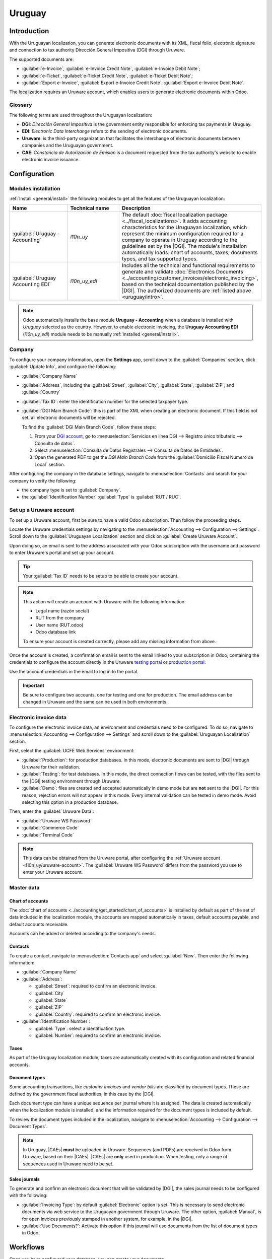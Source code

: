 =======
Uruguay
=======

.. |DGI| replace:: :abbr:`DGI (Dirección General Impositiva)`
.. |EDI| replace:: :abbr:`EDI (Electronic Data Interchange)`
.. |CAEs| replace:: :abbr:`CAEs (Constancia de Autorización de Emisión)`

.. _uruguay/intro:

Introduction
============

With the Uruguayan localization, you can generate electronic documents with its XML, fiscal folio,
electronic signature and connection to tax authority Dirección General Impositiva (DGI) through
Uruware.

The supported documents are:

- :guilabel:`e-Invoice`, :guilabel:`e-Invoice Credit Note`, :guilabel:`e-Invoice Debit Note`;
- :guilabel:`e-Ticket`, :guilabel:`e-Ticket Credit Note`, :guilabel:`e-Ticket Debit Note`;
- :guilabel:`Export e-Invoice`, :guilabel:`Export e-Invoice Credit Note`, :guilabel:`Export
  e-Invoice Debit Note`.

The localization requires an Uruware account, which enables users to generate electronic documents
within Odoo.

Glossary
--------

The following terms are used throughout the Uruguayan localization:

- **DGI**: *Dirección General Impositiva* is the government entity responsible for enforcing tax
  payments in Uruguay.
- **EDI**: *Electronic Data Interchange* refers to the sending of electronic documents.
- **Uruware**: is the third-party organization that facilitates the interchange of electronic
  documents between companies and the Uruguayan government.
- **CAE**: *Constancia de Autorización de Emisión* is a document requested from the tax authority's
  website to enable electronic invoice issuance.

Configuration
=============

Modules installation
--------------------

:ref:`Install <general/install>` the following modules to get all the features of the Uruguayan
localization:

.. list-table::
   :header-rows: 1
   :widths: 25 25 50

   * - Name
     - Technical name
     - Description
   * - :guilabel:`Uruguay - Accounting`
     - `l10n_uy`
     - The default :doc:`fiscal localization package <../fiscal_localizations>`. It adds accounting
       characteristics for the Uruguayan localization, which represent the minimum configuration
       required for a company to operate in Uruguay according to the guidelines set by the |DGI|.
       The module's installation automatically loads: chart of accounts, taxes, documents types, and
       tax supported types.
   * - :guilabel:`Uruguay Accounting EDI`
     - `l10n_uy_edi`
     - Includes all the technical and functional requirements to generate and validate
       :doc:`Electronics Documents <../accounting/customer_invoices/electronic_invoicing>`, based on
       the technical documentation published by the |DGI|. The authorized documents are :ref:`listed
       above <uruguay/intro>`.

.. note::
   Odoo automatically installs the base module **Uruguay - Accounting** when a database is installed
   with `Uruguay` selected as the country. However, to enable electronic invoicing, the **Uruguay
   Accounting EDI** (`l10n_uy_edi`) module needs to be manually :ref:`installed <general/install>`.

Company
-------

To configure your company information, open the **Settings** app, scroll down to the
:guilabel:`Companies` section, click :guilabel:`Update Info`, and configure the following:

- :guilabel:`Company Name`
- :guilabel:`Address`, including the :guilabel:`Street`, :guilabel:`City`, :guilabel:`State`,
  :guilabel:`ZIP`, and :guilabel:`Country`
- :guilabel:`Tax ID`: enter the identification number for the selected taxpayer type.
- :guilabel:`DGI Main Branch Code`: this is part of the XML when creating an electronic document. If
  this field is not set, all electronic documents will be rejected.

  To find the :guilabel:`DGI Main Branch Code`, follow these steps:

  #. From your `DGI account <https://servicios.dgi.gub.uy/serviciosenlinea>`_, go to
     :menuselection:`Servicios en línea DGI --> Registro único tributario --> Consulta de datos`.
  #. Select :menuselection:`Consulta de Datos Registrales --> Consulta de Datos de Entidades`.
  #. Open the generated PDF to get the *DGI Main Branch Code* from the :guilabel:`Domicilio Fiscal
     Número de Local` section.

After configuring the company in the database settings, navigate to :menuselection:`Contacts` and
search for your company to verify the following:

- the company type is set to :guilabel:`Company`.
- the :guilabel:`Identification Number` :guilabel:`Type` is :guilabel:`RUT / RUC`.

.. _l10n_uy/uruware-account:

Set up a Uruware account
------------------------

To set up a Uruware account, first be sure to have a valid Odoo subscription. Then follow the
proceeding steps.

Locate the Uruware credentials settings by navigating to the :menuselection:`Accounting -->
Configuration --> Settings`. Scroll down to the :guilabel:`Uruguayan Localization` section and click
on :guilabel:`Create Uruware Account`.

Upon doing so, an email is sent to the address associated with your Odoo subscription with the
username and password to enter Uruware's portal and set up your account.

.. tip::
   Your :guilabel:`Tax ID` needs to be setup to be able to create your account.

.. note::
   This action will create an account with Uruware with the following information:

   - Legal name (razón social)
   - RUT from the company
   - User name (RUT.odoo)
   - Odoo database link

   To ensure your account is created correctly, please add any missing information from above.

Once the account is created, a confirmation email is sent to the email linked to your subscription
in Odoo, containing the credentials to configure the account directly in the Uruware
`testing portal <https://odootest.ucfe.com.uy/Gestion/>`_ or
`production portal <https://prod6109.ucfe.com.uy/Gestion/>`_:

Use the account credentials in the email to log in to the portal.

.. important::
   Be sure to configure two accounts, one for testing and one for production. The email address can
   be changed in Uruware and the same can be used in both environments.

Electronic invoice data
-----------------------

To configure the electronic invoice data, an environment and credentials need to be configured. To
do so, navigate to :menuselection:`Accounting --> Configuration --> Settings` and scroll down to the
:guilabel:`Uruguayan Localization` section.

First, select the :guilabel:`UCFE Web Services` environment:

- :guilabel:`Production`: for production databases. In this mode, electronic documents are sent to
  |DGI| through Uruware for their validation.
- :guilabel:`Testing`: for test databases. In this mode, the direct connection flows can be tested,
  with the files sent to the |DGI| testing environment through Uruware.
- :guilabel:`Demo`: files are created and accepted automatically in demo mode but are **not** sent
  to the |DGI|. For this reason, rejection errors will not appear in this mode. Every internal
  validation can be tested in demo mode. Avoid selecting this option in a production database.

Then, enter the :guilabel:`Uruware Data`:

- :guilabel:`Uruware WS Password`
- :guilabel:`Commerce Code`
- :guilabel:`Terminal Code`

.. image:: uruguay/electronic-invoice-data.png
   :alt: Required information for electronic invoice.

.. note::
   This data can be obtained from the Uruware portal, after configuring the :ref:`Uruware account
   <l10n_uy/uruware-account>`. The :guilabel:`Uruware WS Password` differs from the password you use
   to enter your Uruware account.

Master data
-----------

Chart of accounts
~~~~~~~~~~~~~~~~~

The :doc:`chart of accounts <../accounting/get_started/chart_of_accounts>` is installed by default
as part of the set of data included in the localization module, the accounts are mapped
automatically in taxes, default accounts payable, and default accounts receivable.

Accounts can be added or deleted according to the company's needs.

.. seealso::
   :doc:`../accounting/get_started/chart_of_accounts`

Contacts
~~~~~~~~

To create a contact, navigate to :menuselection:`Contacts app` and select :guilabel:`New`. Then
enter the following information:

- :guilabel:`Company Name`
- :guilabel:`Address`:

  - :guilabel:`Street`: required to confirm an electronic invoice.
  - :guilabel:`City`
  - :guilabel:`State`
  - :guilabel:`ZIP`
  - :guilabel:`Country`: required to confirm an electronic invoice.

- :guilabel:`Identification Number`:

  - :guilabel:`Type`: select a identification type.
  - :guilabel:`Number`: required to confirm an electronic invoice.

Taxes
~~~~~

As part of the Uruguay localization module, taxes are automatically created with its configuration
and related financial accounts.

.. image:: uruguay/taxes.png
   :alt: Taxes for Uruguay.

Document types
~~~~~~~~~~~~~~

Some accounting transactions, like *customer invoices* and *vendor bills* are classified by document
types. These are defined by the government fiscal authorities, in this case by the |DGI|.

Each document type can have a unique sequence per journal where it is assigned. The data is created
automatically when the localization module is installed, and the information required for the
document types is included by default.

To review the document types included in the localization, navigate to :menuselection:`Accounting
--> Configuration --> Document Types`.

.. note::
   In Uruguay, |CAEs| **must** be uploaded in Uruware. Sequences (and PDFs) are received in Odoo
   from Uruware, based on their |CAEs|. |CAEs| are **only** used in production. When testing, only a
   range of sequences used in Uruware need to be set.

.. image:: uruguay/document-types.png
   :alt: Document types for Uruguay.

Sales journals
~~~~~~~~~~~~~~

To generate and confirm an electronic document that will be validated by |DGI|, the sales journal
needs to be configured with the following:

- :guilabel:`Invoicing Type`: by default :guilabel:`Electronic` option is set. This is necessary to
  send electronic documents via web service to the Uruguayan government through Uruware. The other
  option, :guilabel:`Manual`, is for open invoices previously stamped in another system, for
  example, in the |DGI|.
- :guilabel:`Use Documents?`: Activate this option if this journal will use documents from the list
  of document types in Odoo.

Workflows
=========

Once you have configured your database, you can create your documents.

Sales documents
---------------

Customer invoices
~~~~~~~~~~~~~~~~~

:doc:`Customer invoices <../accounting/customer_invoices>` are electronic documents that, when
validated, are sent to |DGI| via Uruware. These documents can be created from your sales order or
manually. They must contain the following data:

- :guilabel:`Customer`: type the customer's information.
- :guilabel:`Due date`: to compute if the invoice is due now or later (*contado* or *crédito*,
  respectively).
- :guilabel:`Journal`: select the electronic sales journal.
- :guilabel:`Document Type`: document type in this format, for example, `(111) e-Invoice`.
- :guilabel:`Products`: specify the product(s) with the correct taxes.

.. note::
   Every document type has a specific credit note and debit note (e.g., the document type
   :guilabel:`(111) e-Invoice` has an :guilabel:`(112) e-Invoice Credit Note`).

Customer credit note
~~~~~~~~~~~~~~~~~~~~

The :doc:`Customer credit note <../accounting/customer_invoices/credit_notes>` is an electronic
document that, when validated, is sent to |DGI| via Uruware. It is necessary to have a validated
(posted) invoice to register a credit note. On the invoice, click the :guilabel:`Credit note` button
to access the :guilabel:`Create credit note` form, then complete the following information:

- :guilabel:`Reason`: type the reason for the credit note.
- :guilabel:`Journal`: select the journal that has to be electronic and has the :guilabel:`Use
  Documents?` option active.
- :guilabel:`Document Type`: select the credit note document type.
- :guilabel:`Reversal Date`: type the date.

Customer debit note
~~~~~~~~~~~~~~~~~~~

The :doc:`Customer debit note <../accounting/customer_invoices/credit_notes>` is an electronic
document that, when validated, is sent to |DGI| via Uruware. It is necessary to have a validated
(posted) invoice to register a debit note. On the invoice, click the :icon:`fa-cog`
(:guilabel:`action menu`) icon, select the :guilabel:`Debit note` option to access the
:guilabel:`Create credit note` form, then complete the following information:

- :guilabel:`Reason`: Type the reason for the debit note.
- :guilabel:`Journal`: Select the journal that has to be electronic and has the :guilabel:`Use
  Documents?` option active.
- :guilabel:`Copy lines`: Tick the checkbox to copy the invoice lines to the debit note.
- :guilabel:`Debit note date`: Type the date.

.. note::
   Confirm the invoice to create it with an internal reference. To send the document to |DGI| via
   Uruware, click on :guilabel:`Send and Print` and select the checkbox :guilabel:`Create CFE`. The
   legal document sequence (number) is brought from Uruware once the document has been processed.
   Make sure you have |CAEs| available in Uruware.

.. note::
   The PDF of the validated document is pulled from Uruware following the specification by the
   Uruguayan government (DGI).

Addendas and disclosures
========================

*Addendas* and *disclosures* are additional notes and comments added to an electronic document that
can be mandatory or optional. To create a new addenda, go to :menuselection:`Accounting -->
Configuration --> Addendas and disclosures` and click :guilabel:`New`.

Enter the following information:

- :guilabel:`Name`: name of the addenda or mandatory disclosure.
- :guilabel:`Type`: Select the type of remark, this will add it to the specific section in the XML.
- :guilabel:`Is legend`: Select this box if the text is a mandatory disclosure, leave it blank if it
  is additional information.
- :guilabel:`Content`: Add the complete text of the addenda or disclosure.

Leyenda and additional information in product
---------------------------------------------

To add a *leyenda* or additional information to the product and XML, it is necessary to add the
preconfigured addenda and disclosure to the product in the invoice line. Add the *leyenda* in the
:guilabel:`Disclosure` field of the product specified in the line.

Leyenda and additional information
----------------------------------

To add a *leyenda* or additional information to the electronic invoice and XML, access the invoice,
go to the :guilabel:`Other Info` tab, and select the desired addenda in the :guilabel:`Addenda and
Disclosure` field. The addenda and disclosures added here will appear in the XML and visibly in the
PDF document.

This applies to the following types of *addendas*:

- Document
- Issuer
- Receiver
- Addendas

.. note::
   To add a temporary note to the electronic document, use the :guilabel:`Terms and Conditions`
   field. This information will be sent in the addenda of the invoice, but it won't be saved for
   future documents.

